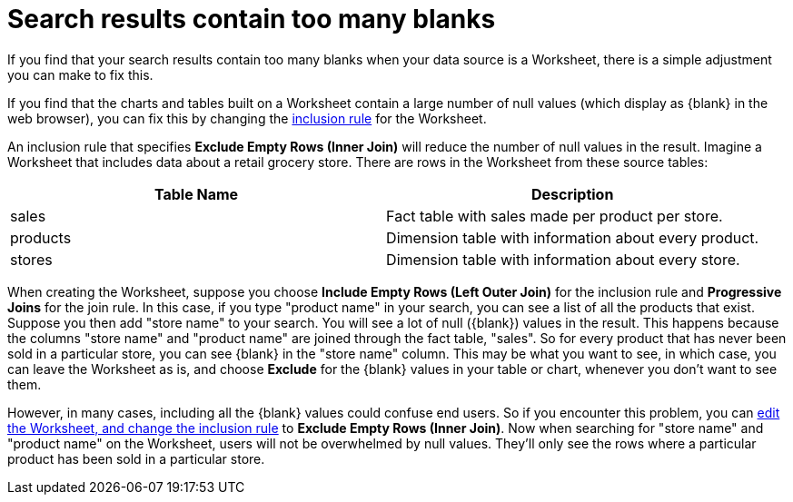 = Search results contain too many blanks
:last_updated: 11/18/2019
:linkattrs:
:experimental:
:page-layout: default-cloud
:page-aliases: /admin/troubleshooting/search-too-many-blanks.adoc
:description: Learn how to fix the problem when your search results contain too many blanks.

If you find that your search results contain too many blanks when your data source is a Worksheet, there is a simple adjustment you can make to fix this.

If you find that the charts and tables built on a Worksheet contain a large number of null values (which display as \{blank} in the web browser), you can fix this by changing the xref:worksheet-inclusion.adoc#[inclusion rule] for the Worksheet.

An inclusion rule that specifies *Exclude Empty Rows (Inner Join)* will reduce the number of null values in the result.
Imagine a Worksheet that includes data about a retail grocery store.
There are rows in the Worksheet from these source tables:

|===
| Table Name | Description

| sales
| Fact table with sales made per product per store.

| products
| Dimension table with information about every product.

| stores
| Dimension table with information about every store.
|===

When creating the Worksheet, suppose you choose *Include Empty Rows (Left Outer Join)* for the inclusion rule and *Progressive Joins* for the join rule.
In this case, if you type "product name" in your search, you can see a list of all the products that exist.
Suppose you then add "store name" to your search.
You will see a lot of null (\{blank}) values in the result.
This happens because the columns "store name" and "product name" are joined through the fact table, "sales".
So for every product that has never been sold in a particular store, you can see \{blank} in the "store name" column.
This may be what you want to see, in which case, you can leave the Worksheet as is, and choose *Exclude* for the \{blank} values in your table or chart, whenever you don't want to see them.

However, in many cases, including all the \{blank} values could confuse end users.
So if you encounter this problem, you can xref:worksheet-inclusion.adoc#[edit the Worksheet, and change the inclusion rule] to *Exclude Empty Rows (Inner Join)*.
Now when searching for "store name" and "product name" on the Worksheet, users will not be overwhelmed by null values.
They'll only see the rows where a particular product has been sold in a particular store.
